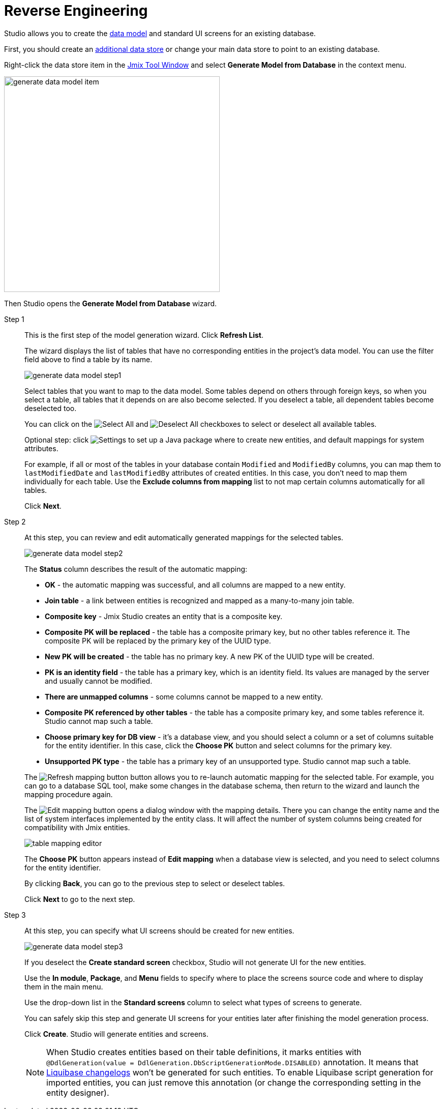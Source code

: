 = Reverse Engineering

Studio allows you to create the xref:data-model:index.adoc[data model] and standard UI screens for an existing database.

First, you should create an xref:studio:data-stores.adoc#additional-data-store[additional data store] or change your main data store to point to an existing database.

Right-click the data store item in the xref:studio:tool-window.adoc[Jmix Tool Window] and select *Generate Model from Database* in the context menu.

image::generate-data-model-item.png[align="center",width="424"]

Then Studio opens the *Generate Model from Database* wizard.

Step 1::
+
--
This is the first step of the model generation wizard. Click *Refresh List*.

The wizard displays the list of tables that have no corresponding entities in the project’s data model. You can use the filter field above to find a table by its name.

image::generate-data-model-step1.png[align="center"]

Select tables that you want to map to the data model. Some tables depend on others through foreign keys, so when you select a table, all tables that it depends on are also become selected. If you deselect a table, all dependent tables become deselected too.

You can click on the image:selectall.png[Select All] and image:unselectall.png[Deselect All] checkboxes to select or deselect all available tables.

Optional step: click image:gear_button.png[Settings] to set up a Java package where to create new entities, and default mappings for system attributes.

For example, if all or most of the tables in your database contain `Modified` and `ModifiedBy` columns, you can map them to `lastModifiedDate` and `lastModifiedBy` attributes of created entities. In this case, you don’t need to map them individually for each table. Use the *Exclude columns from mapping* list to not map certain columns automatically for all tables.

Click *Next*.
--

Step 2::
+
--
At this step, you can review and edit automatically generated mappings for the selected tables.

image::generate-data-model-step2.png[align="center"]

The *Status* column describes the result of the automatic mapping:

* *OK* - the automatic mapping was successful, and all columns are mapped to a new entity.
* *Join table* - a link between entities is recognized and mapped as a many-to-many join table.
* *Composite key* - Jmix Studio creates an entity that is a composite key.
* *Composite PK will be replaced* - the table has a composite primary key, but no other tables reference it. The composite PK will be replaced by the primary key of the UUID type.
* *New PK will be created* - the table has no primary key. A new PK of the UUID type will be created.
* *PK is an identity field* - the table has a primary key, which is an identity field. Its values are managed by the server and usually cannot be modified.
* *There are unmapped columns* - some columns cannot be mapped to a new entity.
* *Composite PK referenced by other tables* - the table has a composite primary key, and some tables reference it. Studio cannot map such a table.
* *Choose primary key for DB view* - it’s a database view, and you should select a column or a set of columns suitable for the entity identifier. In this case, click the *Choose PK* button and select columns for the primary key.
* *Unsupported PK type* - the table has a primary key of an unsupported type. Studio cannot map such a table.

The image:refresh_button.png[Refresh mapping button] button allows you to re-launch automatic mapping for the selected table. For example, you can go to a database SQL tool, make some changes in the database schema, then return to the wizard and launch the mapping procedure again.

The image:edit_button.png[Edit mapping] button opens a dialog window with the mapping details. There you can change the entity name and the list of system interfaces implemented by the entity class. It will affect the number of system columns being created for compatibility with Jmix entities.

image::table-mapping-editor.png[align="center"]

The *Choose PK* button appears instead of *Edit mapping* when a database view is selected, and you need to select columns for the entity identifier.

By clicking *Back*, you can go to the previous step to select or deselect tables.

Click *Next* to go to the next step.
--

Step 3::
+
--
At this step, you can specify what UI screens should be created for new entities.

image::generate-data-model-step3.png[align="center"]

If you deselect the *Create standard screen* checkbox, Studio will not generate UI for the new entities.

Use the *In module*, *Package*, and *Menu* fields to specify where to place the screens source code and where to display them in the main menu.

Use the drop-down list in the *Standard screens* column to select what types of screens to generate.

You can safely skip this step and generate UI screens for your entities later after finishing the model generation process.

Click *Create*. Studio will generate entities and screens.

[NOTE]
When Studio creates entities based on their table definitions, it marks entities with `@DdlGeneration(value = DdlGeneration.DbScriptGenerationMode.DISABLED)` annotation.
It means that xref:data-model:db-migration.adoc#configuration[Liquibase changelogs] won’t be generated for such entities.
To enable Liquibase script generation for imported entities, you can just remove this annotation (or change the corresponding setting in the entity designer).
--